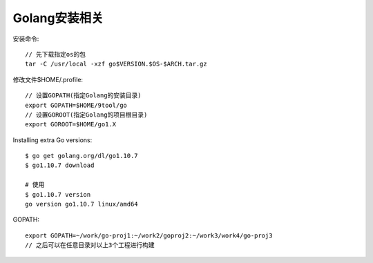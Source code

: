 Golang安装相关
====================

安装命令::

    // 先下载指定os的包
    tar -C /usr/local -xzf go$VERSION.$OS-$ARCH.tar.gz


修改文件$HOME/.profile::

    // 设置GOPATH(指定Golang的安装目录)
    export GOPATH=$HOME/9tool/go
    // 设置GOROOT(指定Golang的项目根目录)
    export GOROOT=$HOME/go1.X


Installing extra Go versions::

    $ go get golang.org/dl/go1.10.7
    $ go1.10.7 download

    # 使用
    $ go1.10.7 version
    go version go1.10.7 linux/amd64


GOPATH::

    export GOPATH=~/work/go-proj1:~/work2/goproj2:~/work3/work4/go-proj3
    // 之后可以在任意目录对以上3个工程进行构建


